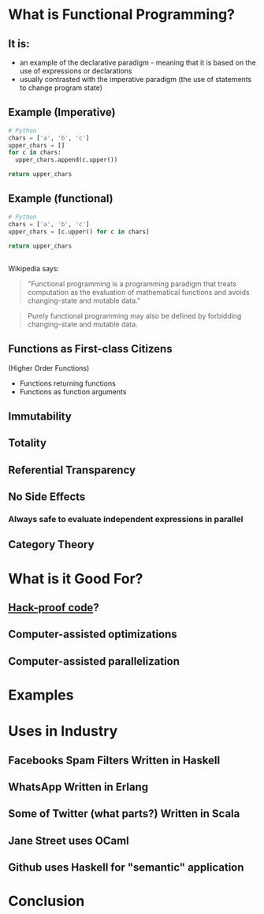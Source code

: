 #+REVEAL_THEME: league
#+OPTIONS: toc:1, num:nil
#+REVEAL_ROOT: https://cdn.jsdelivr.net/npm/reveal.js@3.8.0

* What is Functional Programming?

** It is:
- an example of the declarative paradigm - meaning that it is based on the use of expressions or declarations
- usually contrasted with the imperative paradigm (the use of statements to change program state)

** Example (Imperative)
#+HEADER: :exports both
#+BEGIN_SRC python :results pp
# Python
chars = ['a', 'b', 'c']
upper_chars = []
for c in chars:
  upper_chars.append(c.upper())

return upper_chars
#+END_SRC
#+RESULTS:

** Example (functional)
#+HEADER: :exports both
#+BEGIN_SRC python :results pp
# Python
chars = ['a', 'b', 'c']
upper_chars = [c.upper() for c in chars]

return upper_chars
#+END_SRC

#+RESULTS:

** 
Wikipedia says:
#+BEGIN_QUOTE
# #+ATTR_HTML: :alt Wikipedia Logo :title Wikipedia Logo
# [[file:./img/220px-Wikipedia-logo-v2.svg.png]]
"Functional programming is a programming paradigm that treats computation as the evaluation of mathematical functions and avoids changing-state and mutable data."
#+END_QUOTE
#+REVEAL: split
#+BEGIN_QUOTE
Purely functional programming may also be defined by forbidding changing-state and mutable data.
#+END_QUOTE

** Functions as First-class Citizens
(Higher Order Functions)
#+ATTR_REVEAL: :frag (appear)
- Functions returning functions
- Functions as function arguments

** Immutability
** Totality
** Referential Transparency
** No Side Effects
*** Always safe to evaluate independent expressions in parallel
** Category Theory

* What is it Good For?
** [[https://www.wired.com/2016/09/computer-scientists-close-perfect-hack-proof-code/][Hack-proof code]]?
** Computer-assisted optimizations
** Computer-assisted parallelization

* Examples

* Uses in Industry
** Facebooks Spam Filters Written in Haskell
** WhatsApp Written in Erlang
** Some of Twitter (what parts?) Written in Scala
** Jane Street uses OCaml
** Github uses Haskell for "semantic" application

* Conclusion
